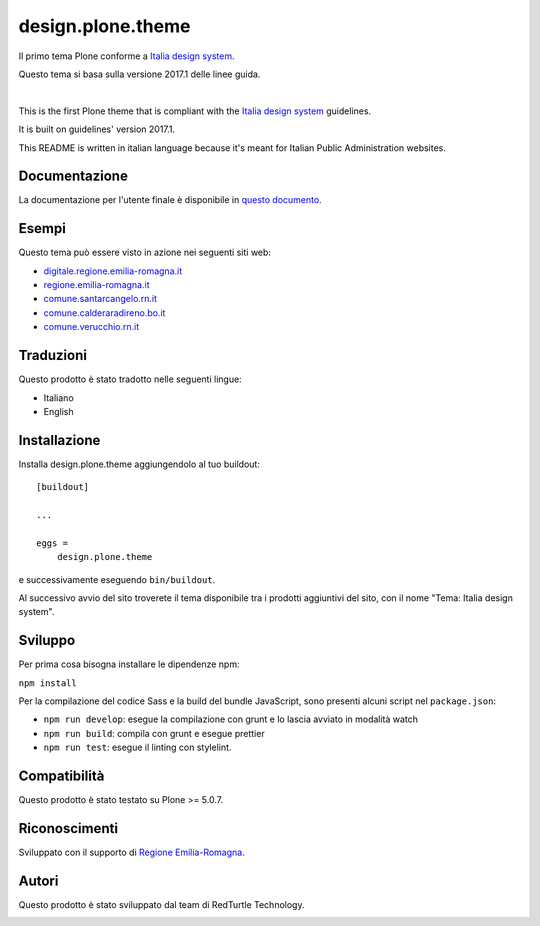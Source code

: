 .. This README is meant for consumption by humans and pypi. Pypi can render rst files so please do not use Sphinx features.
   If you want to learn more about writing documentation, please check out: http://docs.plone.org/about/documentation_styleguide.html
   This text does not appear on pypi or github. It is a comment.

==============================================================================
design.plone.theme
==============================================================================

Il primo tema Plone conforme a `Italia design system`__.

__ https://design-italia.readthedocs.io/it/stable/index.html

Questo tema si basa sulla versione 2017.1 delle linee guida.

|

This is the first Plone theme that is compliant with the `Italia design system`__ guidelines.

__ https://design-italia.readthedocs.io/it/stable/index.html

It is built on guidelines' version 2017.1.

This README is written in italian language because it's meant for Italian Public Administration websites.


Documentazione
--------------

La documentazione per l'utente finale è disponibile in `questo documento`__.

__ https://docs.google.com/document/d/1ncSgzj0JABBWR1Jt7sxtIH5qwjCVN10qBm7uA8uM5cw/export?format=pdf


Esempi
------

Questo tema può essere visto in azione nei seguenti siti web:

- `digitale.regione.emilia-romagna.it`__
- `regione.emilia-romagna.it`__
- `comune.santarcangelo.rn.it`__
- `comune.calderaradireno.bo.it`__
- `comune.verucchio.rn.it`__

__ http://digitale.regione.emilia-romagna.it
__ http://www.regione.emilia-romagna.it
__ http://www.comune.santarcangelo.rn.it
__ http://www.comune.calderaradireno.bo.it
__ http://www.comune.verucchio.rn.it


Traduzioni
-----------

Questo prodotto è stato tradotto nelle seguenti lingue:

- Italiano
- English


Installazione
-------------

Installa design.plone.theme aggiungendolo al tuo buildout::

    [buildout]

    ...

    eggs =
        design.plone.theme


e successivamente eseguendo ``bin/buildout``.

Al successivo avvio del sito troverete il tema disponibile tra i prodotti aggiuntivi del sito, con il nome "Tema: Italia design system".


Sviluppo
--------

Per prima cosa bisogna installare le dipendenze npm:

``npm install``


Per la compilazione del codice Sass e la build del bundle JavaScript, sono presenti alcuni script nel ``package.json``:

- ``npm run develop``: esegue la compilazione con grunt e lo lascia avviato in modalità watch
- ``npm run build``: compila con grunt e esegue prettier
- ``npm run test``: esegue il linting con stylelint.


Compatibilità
-------------

Questo prodotto è stato testato su Plone >= 5.0.7.


Riconoscimenti
--------------

Sviluppato con il supporto di `Regione Emilia-Romagna`__.

__ http://www.regione.emilia-romagna.it/



Autori
------

Questo prodotto è stato sviluppato dal team di RedTurtle Technology.

.. image:: http://www.redturtle.it/redturtle_banner.png
   :alt: RedTurtle Technology Site
   :target: http://www.redturtle.it/
